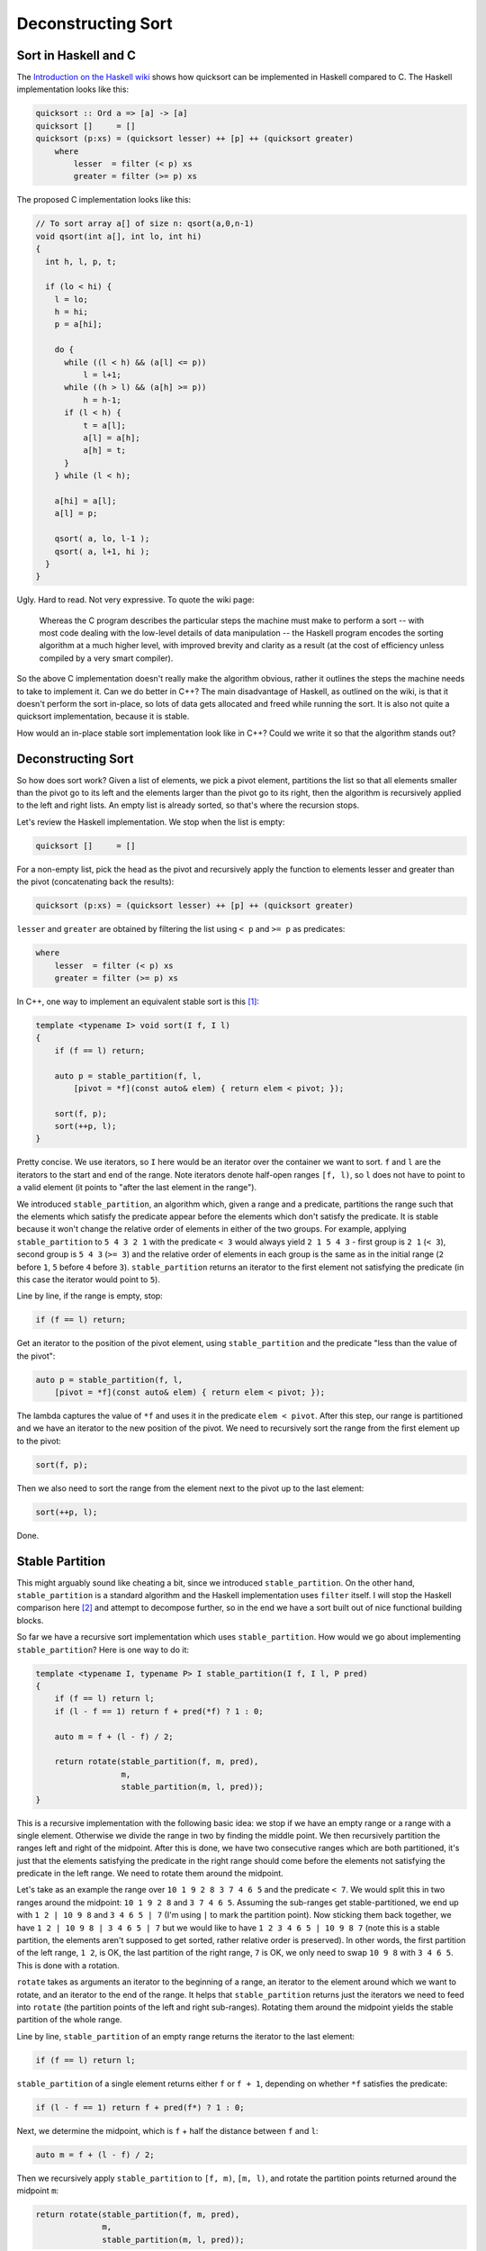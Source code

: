 Deconstructing Sort
===================

Sort in Haskell and C
---------------------

The `Introduction on the Haskell wiki <https://wiki.haskell.org/Introduction>`_
shows how quicksort can be implemented in Haskell compared to C. The Haskell
implementation looks like this:

.. code-block:: haskell

    quicksort :: Ord a => [a] -> [a]
    quicksort []     = []
    quicksort (p:xs) = (quicksort lesser) ++ [p] ++ (quicksort greater)
        where
            lesser  = filter (< p) xs
            greater = filter (>= p) xs

The proposed C implementation looks like this:

.. code-block:: c

    // To sort array a[] of size n: qsort(a,0,n-1)
    void qsort(int a[], int lo, int hi)
    {
      int h, l, p, t;

      if (lo < hi) {
        l = lo;
        h = hi;
        p = a[hi];

        do {
          while ((l < h) && (a[l] <= p))
              l = l+1;
          while ((h > l) && (a[h] >= p))
              h = h-1;
          if (l < h) {
              t = a[l];
              a[l] = a[h];
              a[h] = t;
          }
        } while (l < h);

        a[hi] = a[l];
        a[l] = p;

        qsort( a, lo, l-1 );
        qsort( a, l+1, hi );
      }
    }

Ugly. Hard to read. Not very expressive. To quote the wiki page:

    Whereas the C program describes the particular steps the machine must make
    to perform a sort -- with most code dealing with the low-level details of
    data manipulation -- the Haskell program encodes the sorting algorithm at a
    much higher level, with improved brevity and clarity as a result (at the
    cost of efficiency unless compiled by a very smart compiler).

So the above C implementation doesn't really make the algorithm obvious, rather
it outlines the steps the machine needs to take to implement it. Can we do
better in C++? The main disadvantage of Haskell, as outlined on the wiki, is
that it doesn't perform the sort in-place, so lots of data gets allocated and
freed while running the sort. It is also not quite a quicksort implementation,
because it is stable.

How would an in-place stable sort implementation look like in C++? Could we
write it so that the algorithm stands out?

Deconstructing Sort
-------------------

So how does sort work? Given a list of elements, we pick a pivot element,
partitions the list so that all elements smaller than the pivot go to its left
and the elements larger than the pivot go to its right, then the algorithm is
recursively applied to the left and right lists. An empty list is already
sorted, so that's where the recursion stops.

Let's review the Haskell implementation. We stop when the list is empty:

.. code-block:: haskell

    quicksort []     = []

For a non-empty list, pick the head as the pivot and recursively apply the
function to elements lesser and greater than the pivot (concatenating back the
results):

.. code-block:: haskell

    quicksort (p:xs) = (quicksort lesser) ++ [p] ++ (quicksort greater)

``lesser`` and ``greater`` are obtained by filtering the list using ``< p`` and
``>= p`` as predicates:

.. code-block:: haskell

        where
            lesser  = filter (< p) xs
            greater = filter (>= p) xs

In C++, one way to implement an equivalent stable sort is this [#]_:

.. code-block:: c++

    template <typename I> void sort(I f, I l)
    {
        if (f == l) return;

        auto p = stable_partition(f, l,
            [pivot = *f](const auto& elem) { return elem < pivot; });

        sort(f, p);
        sort(++p, l);
    }

Pretty concise. We use iterators, so ``I`` here would be an iterator over the
container we want to sort. ``f`` and ``l`` are the iterators to the start and
end of the range. Note iterators denote half-open ranges ``[f, l)``, so ``l``
does not have to point to a valid element (it points to "after the last element
in the range").

We introduced ``stable_partition``, an algorithm which, given a range and a
predicate, partitions the range such that the elements which satisfy the
predicate appear before the elements which don't satisfy the predicate. It is
stable because it won't change the relative order of elements in either of the
two groups. For example, applying ``stable_partition`` to ``5 4 3 2 1`` with
the predicate ``< 3`` would always yield ``2 1 5 4 3`` - first group is ``2 1``
(``< 3``), second group is ``5 4 3`` (``>= 3``) and the relative order of
elements in each group is the same as in the initial range (``2`` before ``1``,
``5`` before ``4`` before ``3``). ``stable_partition`` returns an iterator to
the first element not satisfying the predicate (in this case the iterator would
point to ``5``).

Line by line, if the range is empty, stop:

.. code-block:: c++

    if (f == l) return;

Get an iterator to the position of the pivot element, using ``stable_partition``
and the predicate "less than the value of the pivot":

.. code-block:: c++

    auto p = stable_partition(f, l,
        [pivot = *f](const auto& elem) { return elem < pivot; });

The lambda captures the value of ``*f`` and uses it in the predicate
``elem < pivot``. After this step, our range is partitioned and we have an
iterator to the new position of the pivot. We need to recursively sort the
range from the first element up to the pivot:

.. code-block:: c++

    sort(f, p);

Then we also need to sort the range from the element next to the pivot up to the
last element:

.. code-block:: c++

    sort(++p, l);

Done.

Stable Partition
----------------

This might arguably sound like cheating a bit, since we introduced
``stable_partition``. On the other hand, ``stable_partition`` is a standard
algorithm and the Haskell implementation uses ``filter`` itself. I will stop
the Haskell comparison here [#]_ and attempt to decompose further, so in the end
we have a sort built out of nice functional building blocks.

So far we have a recursive sort implementation which uses ``stable_partition``.
How would we go about implementing ``stable_partition``?
Here is one way to do it:

.. code-block:: c++

    template <typename I, typename P> I stable_partition(I f, I l, P pred)
    {
        if (f == l) return l;
        if (l - f == 1) return f + pred(*f) ? 1 : 0;

        auto m = f + (l - f) / 2;

        return rotate(stable_partition(f, m, pred),
                      m,
                      stable_partition(m, l, pred));
    }

This is a recursive implementation with the following basic idea: we stop if we
have an empty range or a range with a single element. Otherwise we divide the
range in two by finding the middle point. We then recursively partition the
ranges left and right of the midpoint. After this is done, we have two consecutive
ranges which are both partitioned, it's just that the elements satisfying the
predicate in the right range should come before the elements not satisfying the
predicate in the left range. We need to rotate them around the midpoint.

Let's take as an example the range over ``10 1 9 2 8 3 7 4 6 5`` and the
predicate ``< 7``. We would split this in two ranges around the midpoint:
``10 1 9 2 8`` and ``3 7 4 6 5``. Assuming the sub-ranges get stable-partitioned,
we end up with ``1 2 | 10 9 8`` and ``3 4 6 5 | 7`` (I'm using ``|`` to mark the
partition point). Now sticking them back together, we have ``1 2 | 10 9 8 | 3 4 6 5 | 7``
but we would like to have ``1 2 3 4 6 5 | 10 9 8 7`` (note this is a stable
partition, the elements aren't supposed to get sorted, rather relative order is
preserved). In other words, the first partition of the left range, ``1 2``, is
OK, the last partition of the right range, ``7`` is OK, we only need to swap
``10 9 8`` with ``3 4 6 5``. This is done with a rotation.

``rotate`` takes as arguments an iterator to the beginning of a range, an
iterator to the element around which we want to rotate, and an iterator to the
end of the range. It helps that ``stable_partition`` returns just the iterators
we need to feed into ``rotate`` (the partition points of the left and right
sub-ranges). Rotating them around the midpoint yields the stable partition of
the whole range.

Line by line, ``stable_partition`` of an empty range returns the iterator to
the last element:

.. code-block:: c++

    if (f == l) return l;

``stable_partition`` of a single element returns either ``f`` or ``f + 1``,
depending on whether ``*f`` satisfies the predicate:

.. code-block:: c++

    if (l - f == 1) return f + pred(f*) ? 1 : 0;

Next, we determine the midpoint, which is ``f`` + half the distance between
``f`` and ``l``:

.. code-block:: c++

    auto m = f + (l - f) / 2;

Then we recursively apply ``stable_partition`` to ``[f, m)``, ``[m, l)``, and
rotate the partition points returned around the midpoint ``m``:

.. code-block:: c++

    return rotate(stable_partition(f, m, pred),
                  m,
                  stable_partition(m, l, pred));

Rotate
------

``rotate`` is also a standard algorithm, but let's look at a possible
implementation. Given the beginning and end iterators over a range, and an
iterator within the range around which we want to rotate, we move the elements
so that the first group appears after the second group and return an iterator
to where the initial first element ends up in the final sequence.

There are more efficient ways of rotating by swapping elements while making
sure we don't overlap ranges, but a neat way of doing a rotation is using
reverse:

.. code-block:: c++

    template <typename I> I rotate(I f, I p, I l)
    {
        reverse(f, p);
        reverse(p, l);
        reverse(f, l);

        return l - p + f;
    }

Given a pivot point ``p`` around which we want to rotate, we can perform the
rotation by reversing first the range ``[f, p)``, then the range ``[p, l)``,
then the whole range ``[f, l)``.

For example, given ``E F G H I J A B C D``, we would like to rotate it so
``A B C D`` appears before ``E F G H I J``. So marking the pivot point with ``|``:
``E F G H I J | A B C D``. First, we reverse the first group and end up with
``J I H G F E | A B C D``. Next, we reverse the second group, and end up with
``J I H G F E | D C B A``. Last, we reverse the whole range: ``A B C D | E F G H I J``,
which ends up with exactly what we wanted.

I won't go line by line over the above as the calls to reverse are trivial, the
only thing worth noting is the returned iterator, determined by adding the
distance between the pivot point and the end of the range to the iterator
pointing to the beginning of the range. This is, in fact, the new position the
initial first element takes (refer to the example above where first element is
``E`` with initial position ``f`` and final position ``f + 4``, 4 being the
distance between the pivot and end of the range, namely the length of the range
``A B C D``).

Reverse
-------

For completeness, let's also provide a tail-recursive implementation of reverse:

.. code-block:: c++

    template <typename I> void reverse(I f, I l)
    {
        if (f == l) return;
        if (f == --l) return;

        swap(*f, *l);

        reverse(++f, l);
    }

We swap the first and last elements, then recurse, stopping when we either have
an empty range, or a range consisting of a single element, as it is meaningless
to swap an element with itself. Note the check for swapping an element with
itself could be pushed down to the ``swap`` function, but by design it isn't
because ``swap`` is used in many algorithms and performing this check on every
call quickly becomes expensive.

Line by line, we stop if we have an empty range:

.. code-block:: c++

    if (f == l) return;

We then decrement ``l`` so we have a closed range ``[f, l]`` to work with as
opposed to the half open ``[f, l)``. We check again that the range is not empty:

.. code-block:: c++

    if (f == --l) return;

It might be tempting to skip the first check and just perform this one, the
problem is that if ``f == l`` and we call ``--l`` we are trying to move ``l`` to
before the beginning of the range, which is undefined behavior.

Once we have both ``f`` and ``l`` pointing to the beginning and end elements in
the range, we swap their values:

.. code-block:: c++

    swap(*f, *l);

Finally, we advance ``f`` and recurse. No need to decrement ``l``, as by
convention we expect a half open range ``[f, l)`` so we take care of decrementing
``l`` inside the function as explained above.

.. code-block:: c++

    reverse(++f, l);

Summary
-------

We deconstructed sort in C++ and covered a few standard algorithms with
naïve implementations (the standard library provides highly optimized
implementations of these algorithms):

* ``sort`` can be implemented recursively by relying on ``stable_partition``
* ``stable_partition`` can be implemented recursively by relying on ``rotate``
* ``rotate`` can be implemented as three calls to ``reverse``
* ``reverse`` can be implemented recursively by relying on ``swap``

The algorithms implemented above are all 4 lines long and are implemented in a
functional style which avoids the complex loops of the C implementation
proposed on the Haskell wiki.

----

.. [#] We can also use ``bind(less<>{}, placeholders::_1, *f)`` and have a
       curried ``less`` instead of a lambda predicate.

.. [#] Haskell is an awesome language and I'm not trying to bash on it here, or
       write a C++ vs Haskell post. I was simply inspired by the Haskell wiki
       page about sort and started thinking about a modern C++ way of
       approaching the same problem.

.. comments::
